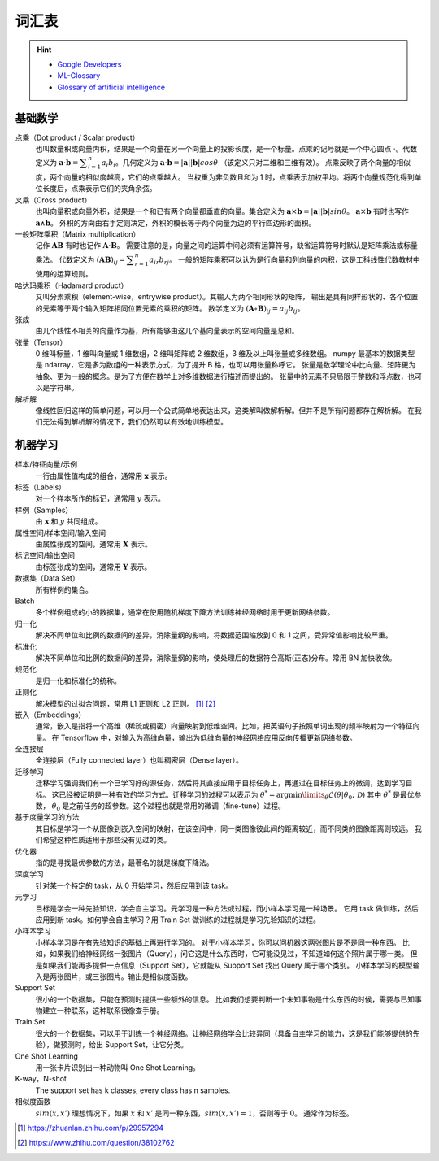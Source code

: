 ======
词汇表
======

.. hint::

    - `Google Developers <https://developers.google.com/machine-learning/glossary>`_
    - `ML-Glossary <https://ml-cheatsheet.readthedocs.io/en/latest/index.html>`_
    - `Glossary of artificial intelligence <https://en.wikipedia.org/wiki/Glossary_of_artificial_intelligence>`_

.. _math-glossary:

基础数学
--------

点乘（Dot product / Scalar product）
    也叫数量积或向量内积，结果是一个向量在另一个向量上的投影长度，是一个标量。点乘的记号就是一个中心圆点 :math:`\cdot`。代数定义为
    :math:`\mathbf{a}\cdot\mathbf{b}=\displaystyle\sum_{i=1}^n a_i b_i`。几何定义为
    :math:`\mathbf{a}\cdot\mathbf{b}=|\mathbf{a}||\mathbf{b}|cos\theta` （该定义只对二维和三维有效）。
    点乘反映了两个向量的相似度，两个向量的相似度越高，它们的点乘越大。
    当权重为非负数且和为 1 时，点乘表示加权平均。将两个向量规范化得到单位长度后，点乘表示它们的夹角余弦。

叉乘（Cross product）
    也叫向量积或向量外积，结果是一个和已有两个向量都垂直的向量。集合定义为
    :math:`\mathbf{a}\times\mathbf{b}=|\mathbf{a}||\mathbf{b}|sin\theta`。
    :math:`\mathbf{a}\times\mathbf{b}` 有时也写作 :math:`\mathbf{a}\land\mathbf{b}`。
    外积的方向由右手定则决定，外积的模长等于两个向量为边的平行四边形的面积。

一般矩阵乘积（Matrix multiplication）
    记作 :math:`\mathbf{A}\mathbf{B}` 有时也记作 :math:`\mathbf{A}\cdot\mathbf{B}`。
    需要注意的是，向量之间的运算中间必须有运算符号，缺省运算符号时默认是矩阵乘法或标量乘法。
    代数定义为 :math:`(\mathbf{A}\mathbf{B})_{ij}=\displaystyle\sum_{r=1}^n a_{ir} b_{rj}`。
    一般的矩阵乘积可以认为是行向量和列向量的内积，这是工科线性代数教材中使用的运算规则。

哈达玛乘积（Hadamard product）
    又叫分素乘积（element-wise，entrywise product）。其输入为两个相同形状的矩阵，
    输出是具有同样形状的、各个位置的元素等于两个输入矩阵相同位置元素的乘积的矩阵。
    数学定义为 :math:`(\mathbf{A}\circ\mathbf{B})_{ij}=a_{ij} b_{ij}`。

张成
    由几个线性不相关的向量作为基，所有能够由这几个基向量表示的空间向量是总和。

张量（Tensor）
    0 维叫标量，1 维叫向量或 1 维数组，2 维叫矩阵或 2 维数组，3 维及以上叫张量或多维数组。
    numpy 最基本的数据类型是 ndarray，它是多为数组的一种表示方式，为了提升 B 格，也可以用张量称呼它。
    张量是数学理论中比向量、矩阵更为抽象、更为一般的概念。是为了方便在数学上对多维数据进行描述而提出的。
    张量中的元素不只局限于整数和浮点数，也可以是字符串。

解析解
    像线性回归这样的简单问题，可以用一个公式简单地表达出来，这类解叫做解析解。但并不是所有问题都存在解析解。
    在我们无法得到解析解的情况下，我们仍然可以有效地训练模型。

.. _machine-learning-glossary:

机器学习
--------

样本/特征向量/示例
    一行由属性值构成的组合，通常用 :math:`\mathbf{x}` 表示。

标签（Labels）
    对一个样本所作的标记，通常用 :math:`y` 表示。

样例（Samples）
    由 :math:`\mathbf{x}` 和 :math:`y` 共同组成。

属性空间/样本空间/输入空间
    由属性张成的空间，通常用 :math:`\mathbf{X}` 表示。

标记空间/输出空间
    由标签张成的空间，通常用 :math:`\mathbf{Y}` 表示。

数据集（Data Set）
    所有样例的集合。

Batch
    多个样例组成的小的数据集，通常在使用随机梯度下降方法训练神经网络时用于更新网络参数。

归一化
    解决不同单位和比例的数据间的差异，消除量纲的影响，将数据范围缩放到 0 和 1 之间，受异常值影响比较严重。

标准化
    解决不同单位和比例的数据间的差异，消除量纲的影响，使处理后的数据符合高斯(正态)分布。常用 BN 加快收敛。

规范化
    是归一化和标准化的统称。

正则化
    解决模型的过拟合问题，常用 L1 正则和 L2 正则。 [1]_ [2]_

嵌入（Embeddings）
    通常，嵌入是指将一个高维（稀疏或稠密）向量映射到低维空间。比如，把英语句子按照单词出现的频率映射为一个特征向量。
    在 Tensorflow 中，对输入为高维向量，输出为低维向量的神经网络应用反向传播更新网络参数。

全连接层
    全连接层（Fully connected layer）也叫稠密层（Dense layer）。

迁移学习
    迁移学习强调我们有一个已学习好的源任务，然后将其直接应用于目标任务上，再通过在目标任务上的微调，达到学习目标。
    这已经被证明是一种有效的学习方式。迁移学习的过程可以表示为
    :math:`\theta^*=\arg \min\limits_{\theta} \mathcal{L}(\theta|\theta_0, \mathcal{D})`
    其中 :math:`\theta^*` 是最优参数， :math:`\theta_0` 是之前任务的超参数。这个过程也就是常用的微调（fine-tune）过程。

基于度量学习的方法
    其目标是学习一个从图像到嵌入空间的映射，在该空间中，同一类图像彼此间的距离较近，而不同类的图像距离则较远。
    我们希望这种性质适用于那些没有见过的类。

优化器
    指的是寻找最优参数的方法，最著名的就是梯度下降法。

深度学习
    针对某一个特定的 task，从 0 开始学习，然后应用到该 task。

元学习
    目标是学会一种先验知识，学会自主学习。元学习是一种方法或过程，而小样本学习是一种场景。
    它用 task 做训练，然后应用到新 task。如何学会自主学习？用 Train Set 做训练的过程就是学习先验知识的过程。

小样本学习
    小样本学习是在有先验知识的基础上再进行学习的。
    对于小样本学习，你可以问机器这两张图片是不是同一种东西。
    比如，如果我们给神经网络一张图片（Query），问它这是什么东西时，它可能没见过，不知道如何这个照片属于哪一类。
    但是如果我们能再多提供一点信息（Support Set），它就能从 Support Set 找出 Query 属于哪个类别。
    小样本学习的模型输入是两张图片，或三张图片。输出是相似度函数。

Support Set
    很小的一个数据集，只能在预测时提供一些额外的信息。
    比如我们想要判断一个未知事物是什么东西的时候，需要与已知事物建立一种联系，这种联系很像查手册。

Train Set
    很大的一个数据集，可以用于训练一个神经网络。让神经网络学会比较异同（具备自主学习的能力，这是我们能够提供的先验），做预测时，给出 Support Set，让它分类。

One Shot Learning
    用一张卡片识别出一种动物叫 One Shot Learning。

K-way，N-shot
    The support set has k classes, every class has n samples.

相似度函数
    :math:`sim(x, x')` 理想情况下，如果 :math:`x` 和 :math:`x'` 是同一种东西，:math:`sim(x, x')=1`，否则等于 :math:`0`。
    通常作为标签。


.. [1] https://zhuanlan.zhihu.com/p/29957294
.. [2] https://www.zhihu.com/question/38102762
